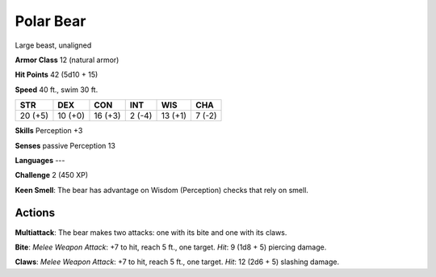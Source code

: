 
.. _srd:polar-bear:

Polar Bear
----------

Large beast, unaligned

**Armor Class** 12 (natural armor)

**Hit Points** 42 (5d10 + 15)

**Speed** 40 ft., swim 30 ft.

+-----------+-----------+-----------+----------+-----------+----------+
| STR       | DEX       | CON       | INT      | WIS       | CHA      |
+===========+===========+===========+==========+===========+==========+
| 20 (+5)   | 10 (+0)   | 16 (+3)   | 2 (-4)   | 13 (+1)   | 7 (-2)   |
+-----------+-----------+-----------+----------+-----------+----------+

**Skills** Perception +3

**Senses** passive Perception 13

**Languages** ---

**Challenge** 2 (450 XP)

**Keen Smell**: The bear has advantage on Wisdom (Perception) checks
that rely on smell.

Actions
~~~~~~~~~~~~~~~~~~~~~~~~~~~~~~~~~

**Multiattack**: The bear makes two attacks: one with its bite and one
with its claws.

**Bite**: *Melee Weapon Attack*: +7 to hit, reach 5 ft.,
one target. *Hit*: 9 (1d8 + 5) piercing damage.

**Claws**: *Melee Weapon
Attack*: +7 to hit, reach 5 ft., one target. *Hit*: 12 (2d6 + 5)
slashing damage.
